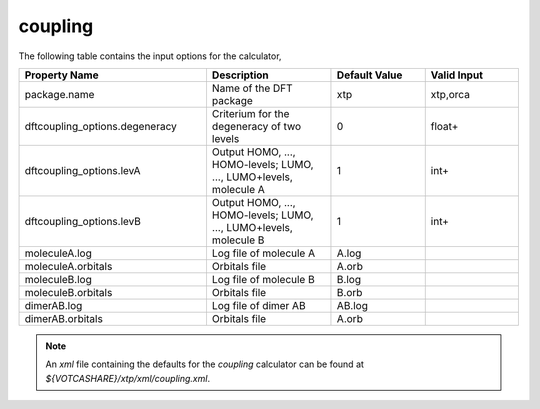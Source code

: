 coupling
********

The following table contains the input options for the calculator,

.. list-table::
   :header-rows: 1
   :widths: 30 20 15 15
   :align: center

   * - Property Name
     - Description
     - Default Value
     - Valid Input
   * - package.name
     - Name of the DFT package
     - xtp
     - xtp,orca
   * - dftcoupling_options.degeneracy
     - Criterium for the degeneracy of two levels
     - 0
     - float+
   * - dftcoupling_options.levA
     - Output HOMO, ..., HOMO-levels; LUMO, ..., LUMO+levels, molecule A
     - 1
     - int+
   * - dftcoupling_options.levB
     - Output HOMO, ..., HOMO-levels; LUMO, ..., LUMO+levels, molecule B
     - 1
     - int+
   * - moleculeA.log
     - Log file of molecule A
     - A.log
     - 
   * - moleculeA.orbitals
     - Orbitals file
     - A.orb
     - 
   * - moleculeB.log
     - Log file of molecule B
     - B.log
     - 
   * - moleculeB.orbitals
     - Orbitals file
     - B.orb
     - 
   * - dimerAB.log
     - Log file of dimer AB
     - AB.log
     - 
   * - dimerAB.orbitals
     - Orbitals file
     - A.orb
     - 

.. note::
   An *xml* file containing the defaults for the `coupling` calculator can be found at `${VOTCASHARE}/xtp/xml/coupling.xml`.
